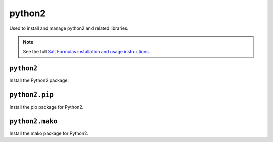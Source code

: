 =======
python2
=======

Used to install and manage python2 and related libraries.

.. note::

    See the full `Salt Formulas installation and usage instructions
    <http://docs.saltstack.com/topics/conventions/formulas.html>`_.

``python2``
-----------

Install the Python2 package.

``python2.pip``
---------------

Install the pip package for Python2.

``python2.mako``
----------------

Install the mako package for Python2.
